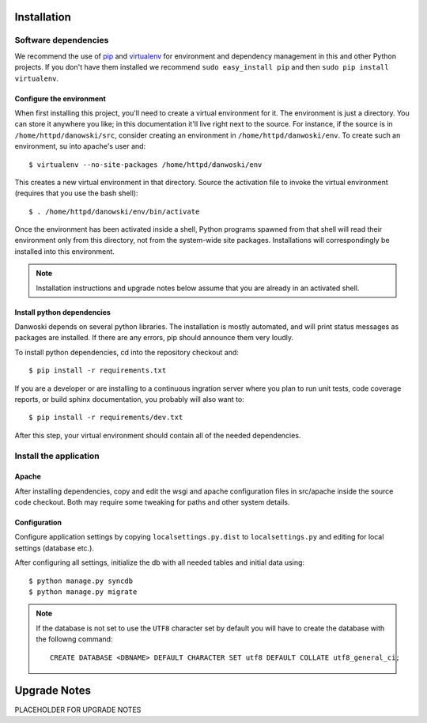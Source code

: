 .. _DEPLOYNOTES:

Installation
============

Software dependencies
---------------------

We recommend the use of `pip <http://pip.openplans.org/>`_ and `virtualenv
<http://virtualenv.openplans.org/>`_ for environment and dependency management
in this and other Python projects. If you don't have them installed we
recommend ``sudo easy_install pip`` and then ``sudo pip install virtualenv``.

Configure the environment
~~~~~~~~~~~~~~~~~~~~~~~~~

When first installing this project, you'll need to create a virtual environment
for it. The environment is just a directory. You can store it anywhere you
like; in this documentation it'll live right next to the source. For instance,
if the source is in ``/home/httpd/danowski/src``, consider creating an
environment in ``/home/httpd/danwoski/env``. To create such an environment, su
into apache's user and::

  $ virtualenv --no-site-packages /home/httpd/danwoski/env

This creates a new virtual environment in that directory. Source the activation
file to invoke the virtual environment (requires that you use the bash shell)::

  $ . /home/httpd/danowski/env/bin/activate

Once the environment has been activated inside a shell, Python programs
spawned from that shell will read their environment only from this
directory, not from the system-wide site packages. Installations will
correspondingly be installed into this environment.

.. Note::
  Installation instructions and upgrade notes below assume that
  you are already in an activated shell.

Install python dependencies
~~~~~~~~~~~~~~~~~~~~~~~~~~~

Danwoski depends on several python libraries. The installation is mostly
automated, and will print status messages as packages are installed. If there
are any errors, pip should announce them very loudly.

To install python dependencies, cd into the repository checkout and::

  $ pip install -r requirements.txt

If you are a developer or are installing to a continuous ingration server
where you plan to run unit tests, code coverage reports, or build sphinx
documentation, you probably will also want to::

  $ pip install -r requirements/dev.txt

After this step, your virtual environment should contain all of the
needed dependencies.

Install the application
-----------------------

Apache
~~~~~~

After installing dependencies, copy and edit the wsgi and apache
configuration files in src/apache inside the source code checkout. Both may
require some tweaking for paths and other system details.

Configuration
~~~~~~~~~~~~~

Configure application settings by copying ``localsettings.py.dist`` to
``localsettings.py`` and editing for local settings (database etc.).

After configuring all settings, initialize the db with all needed
tables and initial data using::

  $ python manage.py syncdb
  $ python manage.py migrate

.. Note::
  If the database is not set to use the ``UTF8`` character set by default you will have to create the database
  with the followng command::

    CREATE DATABASE <DBNAME> DEFAULT CHARACTER SET utf8 DEFAULT COLLATE utf8_general_ci;



Upgrade Notes
=============
PLACEHOLDER FOR UPGRADE NOTES
